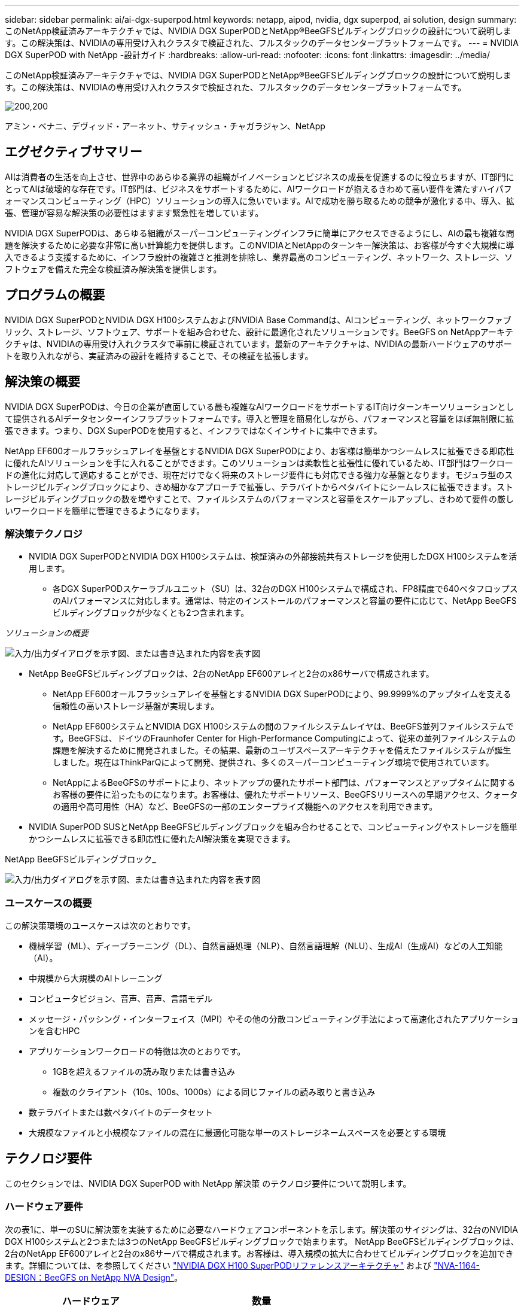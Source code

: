 ---
sidebar: sidebar 
permalink: ai/ai-dgx-superpod.html 
keywords: netapp, aipod, nvidia, dgx superpod, ai solution, design 
summary: このNetApp検証済みアーキテクチャでは、NVIDIA DGX SuperPODとNetApp®BeeGFSビルディングブロックの設計について説明します。この解決策は、NVIDIAの専用受け入れクラスタで検証された、フルスタックのデータセンタープラットフォームです。 
---
= NVIDIA DGX SuperPOD with NetApp -設計ガイド
:hardbreaks:
:allow-uri-read: 
:nofooter: 
:icons: font
:linkattrs: 
:imagesdir: ../media/


[role="lead"]
このNetApp検証済みアーキテクチャでは、NVIDIA DGX SuperPODとNetApp®BeeGFSビルディングブロックの設計について説明します。この解決策は、NVIDIAの専用受け入れクラスタで検証された、フルスタックのデータセンタープラットフォームです。

image:NVIDIAlogo.png["200,200"]

アミン・ベナニ、デヴィッド・アーネット、サティッシュ・チャガラジャン、NetApp



== エグゼクティブサマリー

AIは消費者の生活を向上させ、世界中のあらゆる業界の組織がイノベーションとビジネスの成長を促進するのに役立ちますが、IT部門にとってAIは破壊的な存在です。IT部門は、ビジネスをサポートするために、AIワークロードが抱えるきわめて高い要件を満たすハイパフォーマンスコンピューティング（HPC）ソリューションの導入に急いでいます。AIで成功を勝ち取るための競争が激化する中、導入、拡張、管理が容易な解決策の必要性はますます緊急性を増しています。

NVIDIA DGX SuperPODは、あらゆる組織がスーパーコンピューティングインフラに簡単にアクセスできるようにし、AIの最も複雑な問題を解決するために必要な非常に高い計算能力を提供します。このNVIDIAとNetAppのターンキー解決策は、お客様が今すぐ大規模に導入できるよう支援するために、インフラ設計の複雑さと推測を排除し、業界最高のコンピューティング、ネットワーク、ストレージ、ソフトウェアを備えた完全な検証済み解決策を提供します。



== プログラムの概要

NVIDIA DGX SuperPODとNVIDIA DGX H100システムおよびNVIDIA Base Commandは、AIコンピューティング、ネットワークファブリック、ストレージ、ソフトウェア、サポートを組み合わせた、設計に最適化されたソリューションです。BeeGFS on NetAppアーキテクチャは、NVIDIAの専用受け入れクラスタで事前に検証されています。最新のアーキテクチャは、NVIDIAの最新ハードウェアのサポートを取り入れながら、実証済みの設計を維持することで、その検証を拡張します。



== 解決策の概要

NVIDIA DGX SuperPODは、今日の企業が直面している最も複雑なAIワークロードをサポートするIT向けターンキーソリューションとして提供されるAIデータセンターインフラプラットフォームです。導入と管理を簡易化しながら、パフォーマンスと容量をほぼ無制限に拡張できます。つまり、DGX SuperPODを使用すると、インフラではなくインサイトに集中できます。

NetApp EF600オールフラッシュアレイを基盤とするNVIDIA DGX SuperPODにより、お客様は簡単かつシームレスに拡張できる即応性に優れたAIソリューションを手に入れることができます。このソリューションは柔軟性と拡張性に優れているため、IT部門はワークロードの進化に対応して適応することができ、現在だけでなく将来のストレージ要件にも対応できる強力な基盤となります。モジュラ型のストレージビルディングブロックにより、きめ細かなアプローチで拡張し、テラバイトからペタバイトにシームレスに拡張できます。ストレージビルディングブロックの数を増やすことで、ファイルシステムのパフォーマンスと容量をスケールアップし、きわめて要件の厳しいワークロードを簡単に管理できるようになります。



=== 解決策テクノロジ

* NVIDIA DGX SuperPODとNVIDIA DGX H100システムは、検証済みの外部接続共有ストレージを使用したDGX H100システムを活用します。
+
** 各DGX SuperPODスケーラブルユニット（SU）は、32台のDGX H100システムで構成され、FP8精度で640ペタフロップスのAIパフォーマンスに対応します。通常は、特定のインストールのパフォーマンスと容量の要件に応じて、NetApp BeeGFSビルディングブロックが少なくとも2つ含まれます。




_ソリューションの概要_

image:EF_SuperPOD_HighLevel.png["入力/出力ダイアログを示す図、または書き込まれた内容を表す図"]

* NetApp BeeGFSビルディングブロックは、2台のNetApp EF600アレイと2台のx86サーバで構成されます。
+
** NetApp EF600オールフラッシュアレイを基盤とするNVIDIA DGX SuperPODにより、99.9999%のアップタイムを支える信頼性の高いストレージ基盤が実現します。
** NetApp EF600システムとNVIDIA DGX H100システムの間のファイルシステムレイヤは、BeeGFS並列ファイルシステムです。BeeGFSは、ドイツのFraunhofer Center for High-Performance Computingによって、従来の並列ファイルシステムの課題を解決するために開発されました。その結果、最新のユーザスペースアーキテクチャを備えたファイルシステムが誕生しました。現在はThinkParQによって開発、提供され、多くのスーパーコンピューティング環境で使用されています。
** NetAppによるBeeGFSのサポートにより、ネットアップの優れたサポート部門は、パフォーマンスとアップタイムに関するお客様の要件に沿ったものになります。お客様は、優れたサポートリソース、BeeGFSリリースへの早期アクセス、クォータの適用や高可用性（HA）など、BeeGFSの一部のエンタープライズ機能へのアクセスを利用できます。


* NVIDIA SuperPOD SUSとNetApp BeeGFSビルディングブロックを組み合わせることで、コンピューティングやストレージを簡単かつシームレスに拡張できる即応性に優れたAI解決策を実現できます。


NetApp BeeGFSビルディングブロック_

image:EF_SuperPOD_buildingblock.png["入力/出力ダイアログを示す図、または書き込まれた内容を表す図"]



=== ユースケースの概要

この解決策環境のユースケースは次のとおりです。

* 機械学習（ML）、ディープラーニング（DL）、自然言語処理（NLP）、自然言語理解（NLU）、生成AI（生成AI）などの人工知能（AI）。
* 中規模から大規模のAIトレーニング
* コンピュータビジョン、音声、音声、言語モデル
* メッセージ・パッシング・インターフェイス（MPI）やその他の分散コンピューティング手法によって高速化されたアプリケーションを含むHPC
* アプリケーションワークロードの特徴は次のとおりです。
+
** 1GBを超えるファイルの読み取りまたは書き込み
** 複数のクライアント（10s、100s、1000s）による同じファイルの読み取りと書き込み


* 数テラバイトまたは数ペタバイトのデータセット
* 大規模なファイルと小規模なファイルの混在に最適化可能な単一のストレージネームスペースを必要とする環境




== テクノロジ要件

このセクションでは、NVIDIA DGX SuperPOD with NetApp 解決策 のテクノロジ要件について説明します。



=== ハードウェア要件

次の表1に、単一のSUに解決策を実装するために必要なハードウェアコンポーネントを示します。解決策のサイジングは、32台のNVIDIA DGX H100システムと2つまたは3つのNetApp BeeGFSビルディングブロックで始まります。
NetApp BeeGFSビルディングブロックは、2台のNetApp EF600アレイと2台のx86サーバで構成されます。お客様は、導入規模の拡大に合わせてビルディングブロックを追加できます。詳細については、を参照してください https://docs.nvidia.com/dgx-superpod/reference-architecture-scalable-infrastructure-h100/latest/dgx-superpod-components.html["NVIDIA DGX H100 SuperPODリファレンスアーキテクチャ"^] および https://fieldportal.netapp.com/content/1792438["NVA-1164-DESIGN：BeeGFS on NetApp NVA Design"^]。

|===
| ハードウェア | 数量 


| NVIDIA DGX H100 | 32だ 


| NVIDIA Quantum QM9700スイッチ | リーフ8枚、脊椎4枚 


| NetApp BeeGFSビルディングブロック | 3. 
|===


=== ソフトウェア要件

次の表2に、解決策の実装に必要なソフトウェアコンポーネントを示します。解決策の特定の実装で使用されるソフトウェアコンポーネントは、お客様の要件に応じて異なる場合があります。

|===
| ソフトウェア 


| NVIDIA DGXソフトウェアスタック 


| NVIDIA Baseコマンドマネージャ 


| ThinkParQ BeeGFS並列ファイルシステム 
|===


== 解決策の検証

NVIDIA DGX SuperPODとNetAppは、NetApp BeeGFSビルディングブロックを使用して、NVIDIAの専用受け入れクラスタで検証されました。受け入れ基準は、NVIDIAが実施した一連のアプリケーション、パフォーマンス、ストレステストに基づいています。詳細については、を参照してください https://nvidia-gpugenius.highspot.com/viewer/62915e2ef093f1a97b2d1fe6?iid=62913b14052a903cff46d054&source=email.62915e2ef093f1a97b2d1fe7.4["NVIDIA DGX SuperPOD：NetApp EF600とBeeGFSリファレンスアーキテクチャ"^]。



== まとめ

NetAppとNVIDIAは、AIソリューションのポートフォリオを市場に提供するための長いコラボレーションの歴史を持っています。NVIDIA DGX SuperPODとNetApp EF600オールフラッシュアレイは、実績ある検証済みの解決策であり、お客様は安心して導入できます。完全に統合されたターンキーアーキテクチャにより、導入時のリスクが軽減され、誰もがAIリーダーとしての競争を勝ち抜くことができます。



== 追加情報の参照先

このドキュメントに記載されている情報の詳細については、以下のドキュメントや Web サイトを参照してください。

* link:https://docs.nvidia.com/dgx-superpod/reference-architecture-scalable-infrastructure-h100/latest/index.html#["NVIDIA DGX SuperPODリファレンスアーキテクチャ"]
* link:https://docs.nvidia.com/nvidia-dgx-superpod-data-center-design-dgx-h100.pdf["NVIDIA DGX SuperPODデータセンターデザインリファレンスガイド"]
* link:https://nvidiagpugenius.highspot.com/viewer/62915e2ef093f1a97b2d1fe6?iid=62913b14052a903cff46d054&source=email.62915e2ef093f1a97b2d1fe7.4["NVIDIA DGX SuperPOD：NetApp EF600とBeeGFS"]

